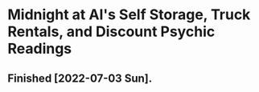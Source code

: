 * Midnight at Al's Self Storage, Truck Rentals, and Discount Psychic Readings
** Finished [2022-07-03 Sun].
